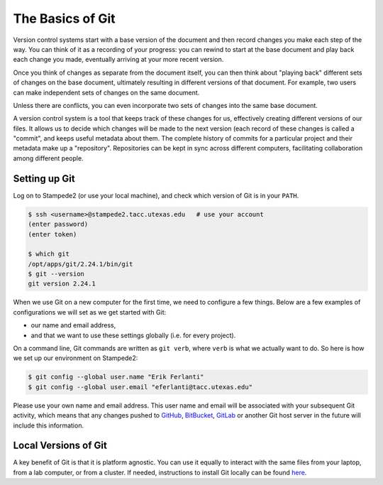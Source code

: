 
The Basics of Git
-----------------

Version control systems start with a base version of the document and
then record changes you make each step of the way. You can
think of it as a recording of your progress: you can rewind to start at the base
document and play back each change you made, eventually arriving at your
more recent version.


.. image:: ./images/play-changes.svg
   :target: ./images/play-changes.svg
   :alt: Changes Are Saved Sequentially


Once you think of changes as separate from the document itself, you
can then think about "playing back" different sets of changes on the base document, ultimately
resulting in different versions of that document. For example, two users can make independent
sets of changes on the same document.


.. image:: ./images/versions.svg
   :target: ./images/versions.svg
   :alt: Different Versions Can be Saved


Unless there are conflicts, you can even incorporate two sets of changes into the same base document.


.. image:: ./images/merge.svg
   :target: ./images/merge.svg
   :alt: Multiple Versions Can be Merged


A version control system is a tool that keeps track of these changes for us,
effectively creating different versions of our files. It allows us to
decide which changes will be made to the next version (each record of these changes is called a
"commit", and keeps useful metadata about them. The
complete history of commits for a particular project and their metadata make up
a "repository". Repositories can be kept in sync
across different computers, facilitating collaboration among different people.

Setting up Git
^^^^^^^^^^^^^^

Log on to Stampede2 (or use your local machine), and check which version of Git is in your ``PATH``.

.. code-block:: bash

   $ ssh <username>@stampede2.tacc.utexas.edu   # use your account
   (enter password)
   (enter token)

   $ which git
   /opt/apps/git/2.24.1/bin/git
   $ git --version
   git version 2.24.1

When we use Git on a new computer for the first time,
we need to configure a few things. Below are a few examples
of configurations we will set as we get started with Git:


* our name and email address,
* and that we want to use these settings globally (i.e. for every project).

On a command line, Git commands are written as ``git verb``\ ,
where ``verb`` is what we actually want to do. So here is how
we set up our environment on Stampede2:

.. code-block:: bash

   $ git config --global user.name "Erik Ferlanti"
   $ git config --global user.email "eferlanti@tacc.utexas.edu"

Please use your own name and email address. This user name and email will be associated with your subsequent Git activity,
which means that any changes pushed to
`GitHub <https://github.com/>`_\ ,
`BitBucket <https://bitbucket.org/>`_\ ,
`GitLab <https://gitlab.com/>`_ or
another Git host server
in the future will include this information.

Local Versions of Git
^^^^^^^^^^^^^^^^^^^^^

A key benefit of Git is that it is platform agnostic. You can use it equally to interact with the same files from your laptop, from a lab computer, or from a cluster. If needed, instructions to install Git locally can be found `here <https://git-scm.com/book/en/v2/Getting-Started-Installing-Git>`_.
